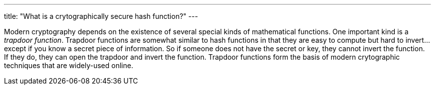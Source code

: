 ---
title: "What is a crytographically secure hash function?"
---

Modern cryptography depends on the existence of several special kinds of
mathematical functions.
//
One important kind is a _trapdoor function_.
//
Trapdoor functions are somewhat similar to hash functions in that they are
easy to compute but hard to invert... except if you know a secret piece of
information.
//
So if someone does not have the secret or key, they cannot invert the
function.
//
If they do, they can open the trapdoor and invert the function.
//
Trapdoor functions form the basis of modern crytographic techniques that are
widely-used online.
